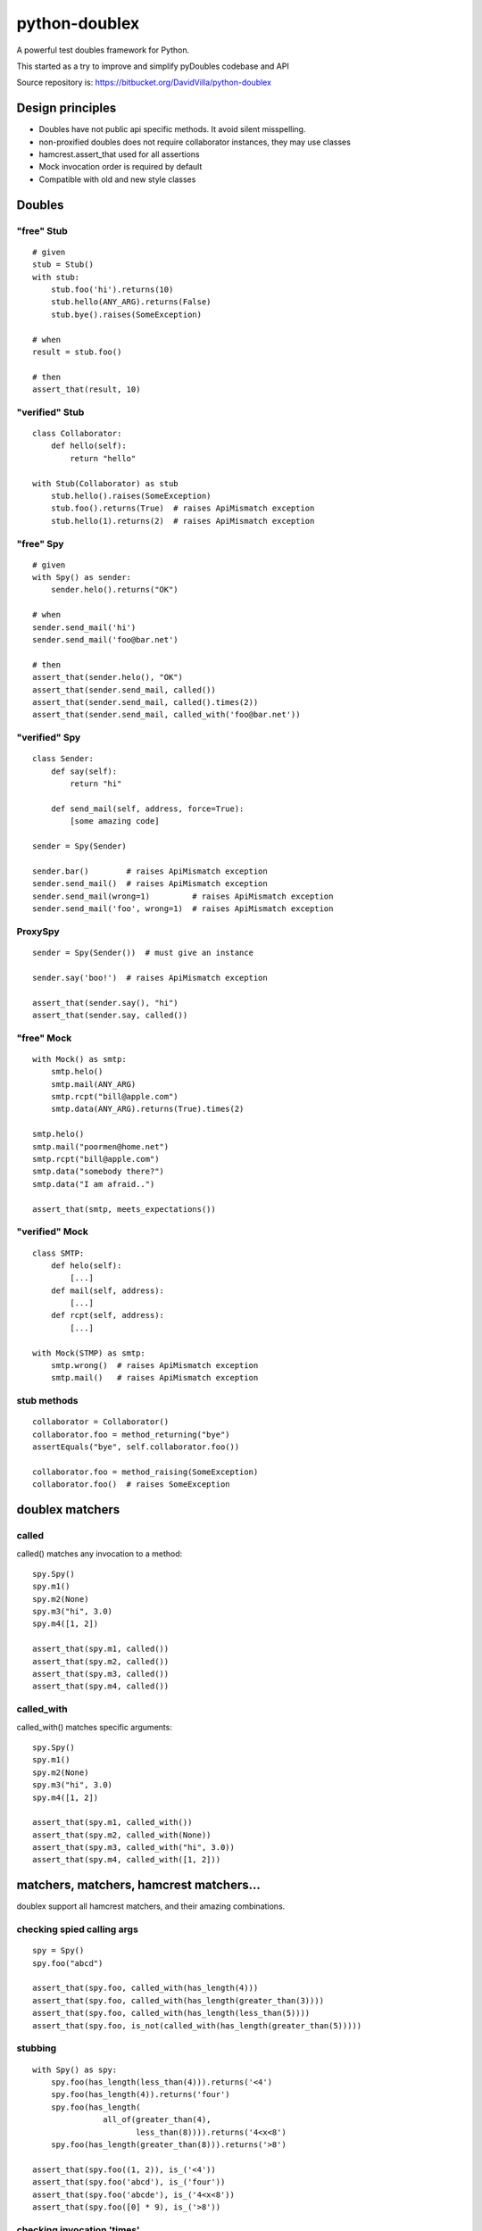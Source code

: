 ==============
python-doublex
==============

A powerful test doubles framework for Python.

This started as a try to improve and simplify pyDoubles codebase and API

Source repository is: https://bitbucket.org/DavidVilla/python-doublex


Design principles
=================

- Doubles have not public api specific methods. It avoid silent misspelling.
- non-proxified doubles does not require collaborator instances, they may use classes
- hamcrest.assert_that used for all assertions
- Mock invocation order is required by default
- Compatible with old and new style classes


Doubles
=======

"free" Stub
-----------

::

 # given
 stub = Stub()
 with stub:
     stub.foo('hi').returns(10)
     stub.hello(ANY_ARG).returns(False)
     stub.bye().raises(SomeException)

 # when
 result = stub.foo()

 # then
 assert_that(result, 10)


"verified" Stub
---------------

::

 class Collaborator:
     def hello(self):
         return "hello"

 with Stub(Collaborator) as stub
     stub.hello().raises(SomeException)
     stub.foo().returns(True)  # raises ApiMismatch exception
     stub.hello(1).returns(2)  # raises ApiMismatch exception


"free" Spy
----------

::

 # given
 with Spy() as sender:
     sender.helo().returns("OK")

 # when
 sender.send_mail('hi')
 sender.send_mail('foo@bar.net')

 # then
 assert_that(sender.helo(), "OK")
 assert_that(sender.send_mail, called())
 assert_that(sender.send_mail, called().times(2))
 assert_that(sender.send_mail, called_with('foo@bar.net'))


"verified" Spy
--------------

::

 class Sender:
     def say(self):
         return "hi"

     def send_mail(self, address, force=True):
         [some amazing code]

 sender = Spy(Sender)

 sender.bar()        # raises ApiMismatch exception
 sender.send_mail()  # raises ApiMismatch exception
 sender.send_mail(wrong=1)         # raises ApiMismatch exception
 sender.send_mail('foo', wrong=1)  # raises ApiMismatch exception


ProxySpy
--------

::

 sender = Spy(Sender())  # must give an instance

 sender.say('boo!')  # raises ApiMismatch exception

 assert_that(sender.say(), "hi")
 assert_that(sender.say, called())


"free" Mock
-----------

::

 with Mock() as smtp:
     smtp.helo()
     smtp.mail(ANY_ARG)
     smtp.rcpt("bill@apple.com")
     smtp.data(ANY_ARG).returns(True).times(2)

 smtp.helo()
 smtp.mail("poormen@home.net")
 smtp.rcpt("bill@apple.com")
 smtp.data("somebody there?")
 smtp.data("I am afraid..")

 assert_that(smtp, meets_expectations())


"verified" Mock
---------------

::

 class SMTP:
     def helo(self):
         [...]
     def mail(self, address):
         [...]
     def rcpt(self, address):
         [...]

 with Mock(STMP) as smtp:
     smtp.wrong()  # raises ApiMismatch exception
     smtp.mail()   # raises ApiMismatch exception


stub methods
------------

::

 collaborator = Collaborator()
 collaborator.foo = method_returning("bye")
 assertEquals("bye", self.collaborator.foo())

 collaborator.foo = method_raising(SomeException)
 collaborator.foo()  # raises SomeException


doublex matchers
================

called
------

called() matches any invocation to a method::

 spy.Spy()
 spy.m1()
 spy.m2(None)
 spy.m3("hi", 3.0)
 spy.m4([1, 2])

 assert_that(spy.m1, called())
 assert_that(spy.m2, called())
 assert_that(spy.m3, called())
 assert_that(spy.m4, called())


called_with
-----------

called_with() matches specific arguments::

 spy.Spy()
 spy.m1()
 spy.m2(None)
 spy.m3("hi", 3.0)
 spy.m4([1, 2])

 assert_that(spy.m1, called_with())
 assert_that(spy.m2, called_with(None))
 assert_that(spy.m3, called_with("hi", 3.0))
 assert_that(spy.m4, called_with([1, 2]))



matchers, matchers, hamcrest matchers...
========================================

doublex support all hamcrest matchers, and their amazing combinations.

checking spied calling args
---------------------------

::

 spy = Spy()
 spy.foo("abcd")

 assert_that(spy.foo, called_with(has_length(4)))
 assert_that(spy.foo, called_with(has_length(greater_than(3))))
 assert_that(spy.foo, called_with(has_length(less_than(5))))
 assert_that(spy.foo, is_not(called_with(has_length(greater_than(5)))))


stubbing
--------

::

 with Spy() as spy:
     spy.foo(has_length(less_than(4))).returns('<4')
     spy.foo(has_length(4)).returns('four')
     spy.foo(has_length(
		all_of(greater_than(4),
                       less_than(8)))).returns('4<x<8')
     spy.foo(has_length(greater_than(8))).returns('>8')

 assert_that(spy.foo((1, 2)), is_('<4'))
 assert_that(spy.foo('abcd'), is_('four'))
 assert_that(spy.foo('abcde'), is_('4<x<8'))
 assert_that(spy.foo([0] * 9), is_('>8'))


checking invocation 'times'
---------------------------

::

 spy.foo()
 spy.foo(1)
 spy.foo(1)
 spy.foo(2)

 assert_that(spy.never, is_not(called()))                     # = 0 times
 assert_that(spy.foo, called())                               # > 0
 assert_that(spy.foo, called().times(greater_than(0)))        # > 0 (same)
 assert_that(spy.foo, called().times(4))                      # = 4
 assert_that(spy.foo, called().times(greater_than(2)))        # > 2
 assert_that(spy.foo, called().times(less_than(6)))           # < 6

 assert_that(spy.foo, is_not(called_with(5)))                 # = 0 times
 assert_that(spy.foo, called_with().times(1))                 # = 1
 assert_that(spy.foo, called_with(anything()))                # > 0
 assert_that(spy.foo, called_with(anything()).times(4))       # = 4
 assert_that(spy.foo, called_with(1).times(2))                # = 2
 assert_that(spy.foo, called_with(1).times(greater_than(1)))  # > 1
 assert_that(spy.foo, called_with(1).times(less_than(5)))     # < 5


Stub observers
==============

Stub observers allow you to execute extra code (similar to python-mock "side effects")::

 class Observer(object):
     def __init__(self):
         self.state = None

     def update(self, *args, **kargs):
         self.state = args[0]

 observer = Observer()
 stub = Stub()
 stub.foo.attach(observer.update)
 stub.foo(2)

 assert_that(observer.state, is_(2))


Stub delegates
==============

The value returned by the stub may be delegated to function, method or other callable...::

 with Stub() as stub:
     stub.foo().delegates(lambda: "hello")

 assert_that(stub.foo(), is_("hello"))

It may be delegated to iterators or generators too!::

 with Stub() as stub:
     stub.foo().delegates([1, 2, 3])

 assert_that(stub.foo(), is_(1))
 assert_that(stub.foo(), is_(2))
 assert_that(stub.foo(), is_(3))
